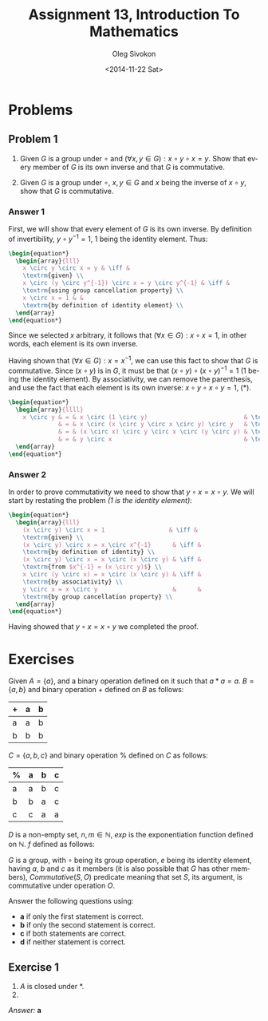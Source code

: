 # -*- fill-column: 80; org-confirm-babel-evaluate: nil -*-

#+TITLE:     Assignment 13, Introduction To Mathematics
#+AUTHOR:    Oleg Sivokon
#+EMAIL:     olegsivokon@gmail.com
#+DATE:      <2014-11-22 Sat>
#+DESCRIPTION: Second asssignment in the course Introduction To Mathematics
#+KEYWORDS: Introduction To Mathematics, Assignment, Set Theory
#+LANGUAGE: en
#+LaTeX_CLASS: article
#+LATEX_HEADER: \usepackage[usenames,dvipsnames]{color}
#+LATEX_HEADER: \usepackage[backend=bibtex, style=numeric]{biblatex}
#+LATEX_HEADER: \usepackage{commath}
#+LATEX_HEADER: \usepackage{tikz}
#+LATEX_HEADER: \usetikzlibrary{shapes,backgrounds}
#+LATEX_HEADER: \usepackage{marginnote}
#+LATEX_HEADER: \usepackage{minted}
#+LATEX_HEADER: \usepackage{enumerate}
#+LaTeX_HEADER: \usemintedstyle{perldoc}
#+LATEX_HEADER: \hypersetup{urlcolor=blue}
#+LATEX_HEADER: \hypersetup{colorlinks,urlcolor=blue}
#+LATEX_HEADER: \addbibresource{bibliography.bib}
#+LATEX_HEADER: \setlength{\parskip}{16pt plus 2pt minus 2pt}
#+LATEX_HEADER: \definecolor{codebg}{rgb}{0.96,0.99,0.8}

#+BEGIN_SRC emacs-lisp :exports none
  (setq org-latex-pdf-process
        '("latexmk -pdflatex='pdflatex -shell-escape -interaction nonstopmode' -pdf -bibtex -f %f")
        org-latex-listings 'minted
        org-latex-minted-options
        '(("bgcolor" "codebg") ("fontsize" "\\scriptsize")))
#+END_SRC

#+RESULTS:
| bgcolor  | codebg      |
| fontsize | \scriptsize |

\clearpage

* Problems

** Problem 1

   1. Given $G$ is a group under $\circ$ and $(\forall x, y \in G): x \circ y \circ x = y$.
      Show that every member of $G$ is its own inverse and that $G$ is commutative.
      
   2. Given $G$ is a group under $\circ$, $x, y \in G$ and $x$ being the inverse of 
      $x \circ y$, show that $G$ is commutative.

*** Answer 1

    First, we will show that every element of $G$ is its own inverse.  By definition of
    invertibility, $y \circ y^{-1} = 1$, 1 being the identity element.  Thus:

    #+HEADER: :exports results
    #+HEADER: :results (by-backend (pdf "latex") (t "raw"))
    #+BEGIN_SRC latex
      \begin{equation*}
        \begin{array}{lll}
          x \circ y \circ x = y & \iff &
          \textrm{given} \\
          x \circ (y \circ y^{-1}) \circ x = y \circ y^{-1} & \iff &
          \textrm{using group cancellation property} \\
          x \circ x = 1 & &
          \textrm{by definition of identity element} \\
        \end{array}
      \end{equation*}
    #+END_SRC

    Since we selected $x$ arbitrary, it follows that
    $(\forall x \in G): x \circ x = 1$, in other words, each element is its own inverse.

    Having shown that $(\forall x \in G): x = x^{-1}$, we can use this fact to show that
    $G$ is commutative.  Since $(x \circ y)$ is in $G$, it must be that
    $(x \circ y) \circ (x \circ y)^{-1} = 1$ (1 being the identity element).  By
    associativity, we can remove the parenthesis, and use the fact that each element
    is its own inverse: $x \circ y \circ x \circ y = 1$, (*).

    #+HEADER: :exports results
    #+HEADER: :results (by-backend (pdf "latex") (t "raw"))
    #+BEGIN_SRC latex
      \begin{equation*}
        \begin{array}{llll}
          x \circ y & = & x \circ (1 \circ y)                           & \textrm{$1 = 1 \circ y$} \\
                    & = & x \circ (x \circ y \circ x \circ y) \circ y   & \textrm{invoke (*)} \\
                    & = & (x \circ x) \circ y \circ x \circ (y \circ y) & \textrm{by associativity} \\
                    & = & y \circ x                                     & \textrm{completes the proof} \\
        \end{array}
      \end{equation*}
    #+END_SRC

*** Answer 2

    In order to prove commutativity we need to show that $y \circ x = x \circ y$.
    We will start by restating the problem /(1 is the identity element)/:
    
    #+HEADER: :exports results
    #+HEADER: :results (by-backend (pdf "latex") (t "raw"))
    #+BEGIN_SRC latex
      \begin{equation*}
        \begin{array}{lll}
          (x \circ y) \circ x = 1                  & \iff &
          \textrm{given} \\
          (x \circ y) \circ x = x \circ x^{-1}      & \iff &
          \textrm{by definition of identity} \\
          (x \circ y) \circ x = x \circ (x \circ y) & \iff &
          \textrm{from $x^{-1} = (x \circ y)$} \\
          x \circ (y \circ x) = x \circ (x \circ y) & \iff &
          \textrm{by associativity} \\
          y \circ x = x \circ y                     &      &
          \textrm{by group cancellation property} \\
        \end{array}
      \end{equation*}
    #+END_SRC

    Having showed that $y \circ x = x \circ y$ we completed the proof.

* Exercises
  Given $A = \{a\}$, and a binary operation defined on it such that $a * a = a$.
  $B = \{a, b\}$ and binary operation + defined on $B$ as follows:
  
  | + | a | b |
  |---+---+---|
  | a | a | b |
  | b | b | b |

  $C = \{a, b, c\}$  and binary operation % defined on $C$ as follows:

  | % | a | b | c |
  |---+---+---+---|
  | a | a | b | c |
  | b | b | a | c |
  | c | c | a | a |

  $D$ is a non-empty set, $n, m \in \mathbb{N}$, $exp$ is the exponentiation function
  defined on $\mathbb{N}$. $f$ defined as follows:

  \begin{equation}
  f(x, y) = xy \bmod 10
  \end{equation}

  $G$ is a group, with $\circ$ being its group operation, $e$ being its identity
  element, having $a$, $b$ and $c$ as it members (it is also possible that $G$
  has other members), $Commutative(S, O)$ predicate meaning that set $S$, its argument,
  is commutative under operation $O$.
  
  Answer the following questions using:
  
  + *a* if only the first statement is correct.
  + *b* if only the second statement is correct.
  + *c* if both statements are correct.
  + *d* if neither statement is correct.

** Exercise 1
   1. $A$ is closed under *.
   2. * is not associative becuase $A$ has less then three members.

   /Answer:/ *a*


